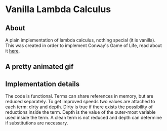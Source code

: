 * Vanilla Lambda Calculus
** About
A plain implementation of lambda calculus, nothing special (it is
vanilla).  This was created in order to implement Conway's Game of
Life, read about it [[file:example/README.org][here]].
** A pretty animated gif
[[./example/glider.gif]]
** Implementation details
The code is functional. Terms can share references in memory, but are
reduced separately. To get improved speeds two values are attached to
each term: dirty and depth.  Dirty is true if there exists the
possibility of reductions inside the term.  Depth is the value of the
outer-most variable used inside the term.  A clean term is not reduced
and depth can determine if substitutions are necessary.
